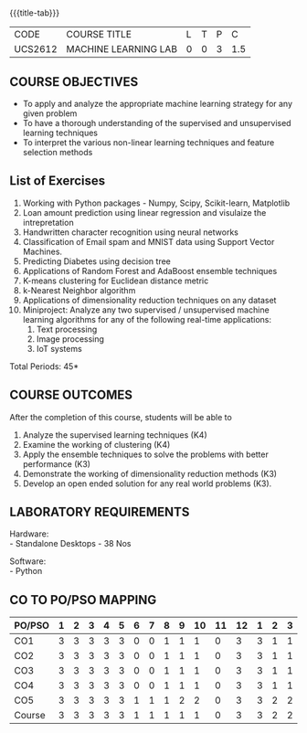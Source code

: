 * 
:properties:
:author: Ms. S. Rajalakshmi and Ms. M. Saritha
:date: 9.03.2021
:end:

#+begin_comment
1. Almost the same as AU
2. No changes from AU 2017.
3. Not Applicable
4. Five Course outcomes specified and aligned with units
5. Suggestive List of Experiments given.
#+end_comment

#+startup: showall
{{{title-tab}}}
| CODE    | COURSE TITLE         | L | T | P |   C |
| UCS2612 | MACHINE LEARNING LAB | 0 | 0 | 3 | 1.5 |


** COURSE OBJECTIVES
- To apply and analyze the appropriate machine learning strategy for any given problem 
- To have a thorough understanding of the supervised and unsupervised learning techniques 
- To interpret the various non-linear learning techniques and feature selection methods


** List of Exercises
1. Working with Python packages - Numpy, Scipy, Scikit-learn, Matplotlib
2. Loan amount prediction using linear regression and visulaize the intrepretation 
3. Handwritten character recognition using neural networks
4. Classification of Email spam and MNIST data using Support Vector Machines.
5. Predicting Diabetes using decision tree
6. Applications of Random Forest and AdaBoost ensemble techniques
7. K-means clustering for Euclidean distance metric 
8. k-Nearest Neighbor algorithm
9. Applications of dimensionality reduction techniques on any dataset
10. Miniproject: Analyze any two supervised / unsupervised machine
    learning algorithms for any of the following real-time
    applications:
    1. Text processing
    2. Image processing
    3. IoT systems
\hfill *Total Periods: 45*

** COURSE OUTCOMES
After the completion of this course, students will be able to 
1. Analyze the supervised learning techniques (K4)
2. Examine the working of clustering (K4)
3. Apply the ensemble techniques to solve the problems with better performance (K3)
4. Demonstrate the working of dimensionality reduction methods (K3)
5. Develop an open ended solution for any real world problems (K3).

** LABORATORY REQUIREMENTS
Hardware: \\
- Standalone Desktops - 38 Nos 

Software: \\
- Python

** CO TO PO/PSO MAPPING
#+NAME: co-po-mapping
| PO/PSO | 1 | 2 | 3 | 4 | 5 | 6 | 7 | 8 | 9 | 10 | 11 | 12 | 1 | 2 | 3 |
|--------+---+---+---+---+---+---+---+---+---+----+----+----+---+---+---|
| CO1    | 3 | 3 | 3 | 3 | 3 | 0 | 0 | 1 | 1 |  1 |  0 |  3 | 3 | 1 | 1 |
| CO2    | 3 | 3 | 3 | 3 | 3 | 0 | 0 | 1 | 1 |  1 |  0 |  3 | 3 | 1 | 1 |
| CO3    | 3 | 3 | 3 | 3 | 3 | 0 | 0 | 1 | 1 |  1 |  0 |  3 | 3 | 1 | 1 |
| CO4    | 3 | 3 | 3 | 3 | 3 | 0 | 0 | 1 | 1 |  1 |  0 |  3 | 3 | 1 | 1 |
| CO5    | 3 | 3 | 3 | 3 | 3 | 1 | 1 | 1 | 2 |  2 |  0 |  3 | 3 | 2 | 2 |
|--------+---+---+---+---+---+---+---+---+---+----+----+----+---+---+---|
| Course | 3 | 3 | 3 | 3 | 3 | 1 | 1 | 1 | 1 |  1 |  0 |  3 | 3 | 2 | 2 |

# | Score          |    | 15 | 15 | 15 | 15 | 15 | 1 | 1 | 5 | 6 |  6 |  0 | 15 | 15 | 6 | 6 |
